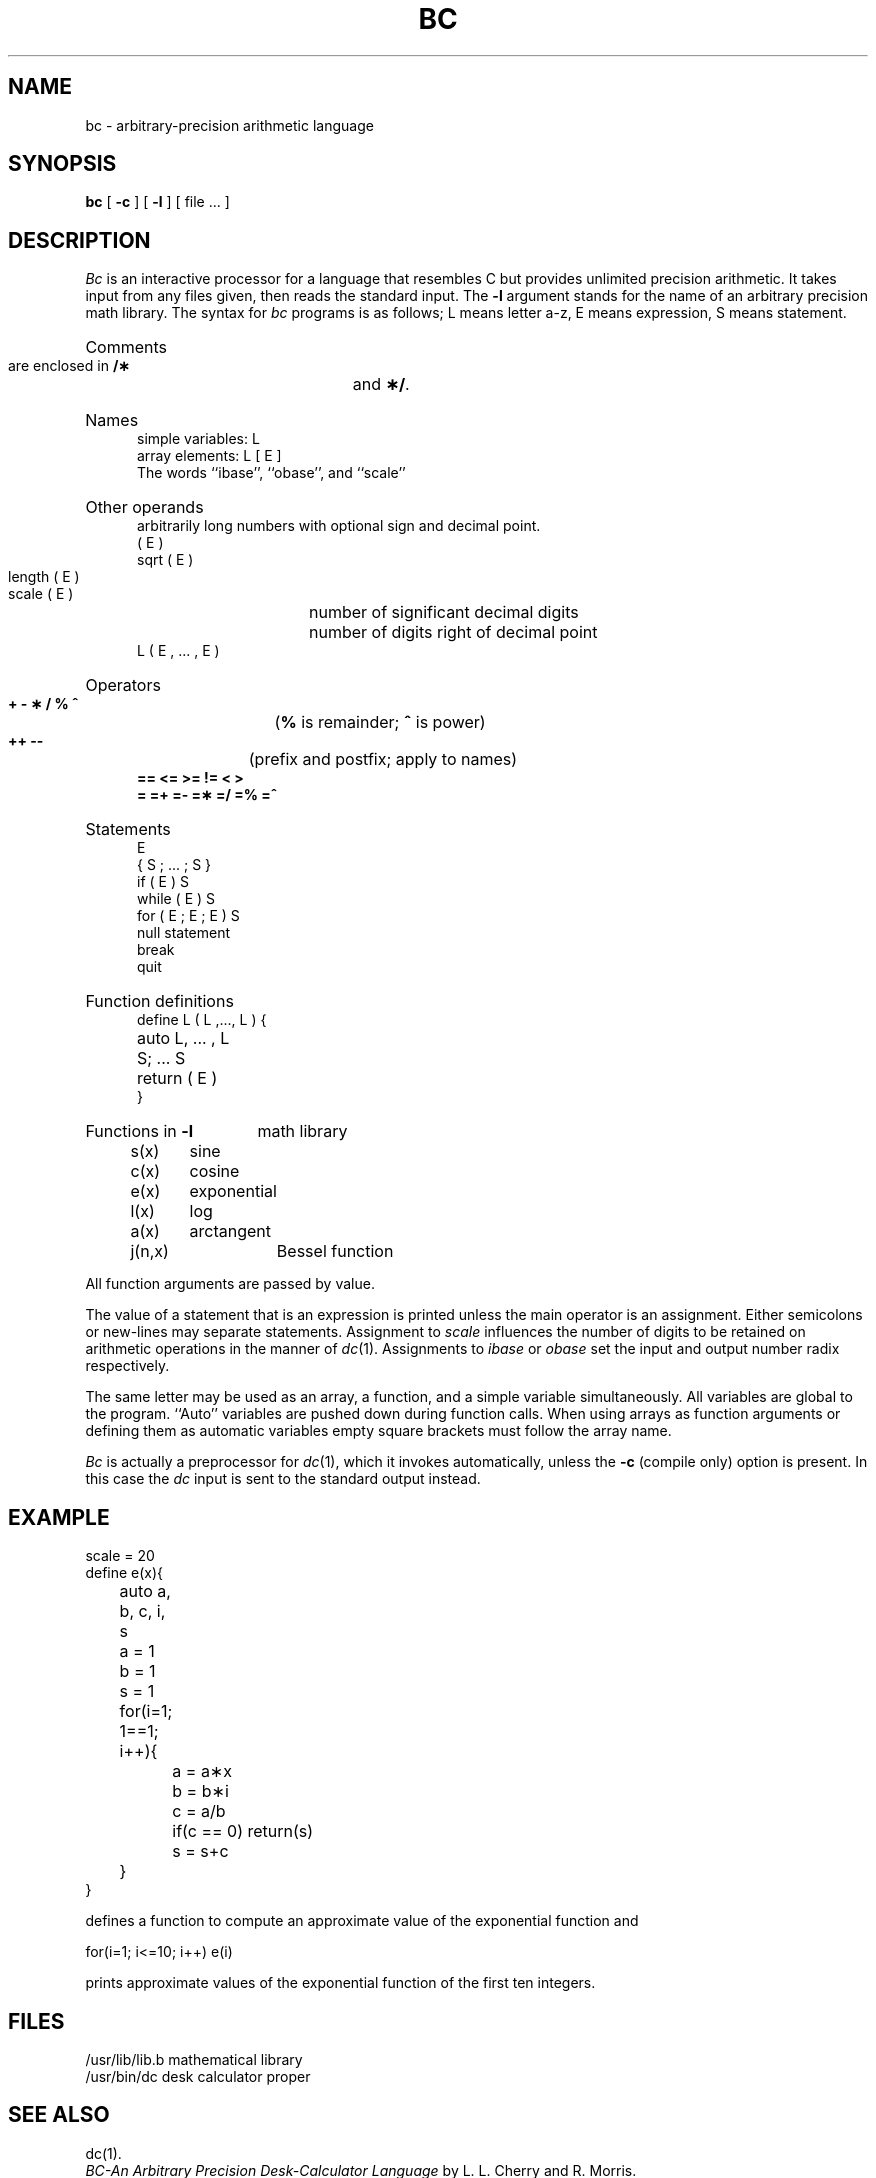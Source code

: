 '\"macro stdmacro
.TH BC 1 
.SH NAME
bc \- arbitrary-precision arithmetic language
.SH SYNOPSIS
.B bc
[
.B \-c
] [
.B \-l
] [ file ... ]
.SH DESCRIPTION
.I Bc\^
is an interactive processor for a language that resembles
C but provides unlimited precision arithmetic.
It takes input from any files given, then reads
the standard input.
The
.B \-l
argument stands for the name
of an arbitrary precision math library.
The syntax for 
.I bc\^
programs is as follows;
L means letter a\-z,
E means expression, S means statement.
.HP 5
Comments
.br
are enclosed in
.B /\(**
and
.BR \(**/ .
.HP 5
Names
.br
simple variables: L
.br
array elements: L [ E ]
.br
The words ``ibase'', ``obase'', and ``scale''
.HP 5
Other operands
.br
arbitrarily long numbers with optional sign and decimal point.
.br
( E )
.br
sqrt ( E )
.br
length ( E )	number of significant decimal digits
.br
scale ( E )	number of digits right of decimal point
.br
L ( E , ... , E )
.HP 5
Operators
.br
.B +  \-  \(**  /  %  ^
(\f3%\fP is remainder; \f3^\fP is power)
.br
.BR "++  \-\-" "	(prefix and postfix; apply to names)"
.br
.B ==  <=  >=  !=  <  >
.br
.B =  =+  =\-  =\(**  =/
.B =% =^
.br
.HP 5
Statements
.br
E
.br
{ S ; ... ; S }
.br
if ( E ) S
.br
while ( E ) S
.br
for ( E ; E ; E ) S
.br
null statement
.br
break
.br
quit
.HP 5
Function definitions
.br
define L ( L ,..., L ) {
.br
	auto L, ... , L
.br
	S; ... S
.br
	return ( E )
.br
}
.HP 5
Functions in 
.B \-l
math library
.br
s(x)	sine
.br
c(x)	cosine
.br
e(x)	exponential
.br
l(x)	log
.br
a(x)	arctangent
.br
j(n,x)	Bessel function
.PP
.DT
All function arguments are passed by value.
.PP
The value of a statement that is an expression is printed
unless the main operator is an assignment.
Either semicolons or new-lines may separate statements.
Assignment to
.I scale\^
influences the number of digits to be retained on arithmetic
operations in the manner of
.IR dc\^ (1).
Assignments to
.I ibase\^
or
.I obase\^
set the input and output number radix respectively.
.PP
The same letter may be used as an array, a function,
and a simple variable simultaneously.
All variables are global to the program.
``Auto'' variables are pushed down during function calls.
When using arrays as function arguments
or defining them as automatic variables
empty square brackets must follow the array name.
.PP
.I Bc\^
is actually a preprocessor for
.IR dc\^ (1),
which it invokes automatically, unless the
.B \-c
(compile only)
option is present.
In this case the
.I dc\^
input is sent to the standard output instead.
.SH EXAMPLE
.PP
.nf
scale = 20
define e(x){
	auto a, b, c, i, s
	a = 1
	b = 1
	s = 1
	for(i=1; 1==1; i++){
		a = a\(**x
		b = b\(**i
		c = a/b
		if(c == 0) return(s)
		s = s+c
	}
}
.PP
.fi
defines a function to compute an approximate value of
the exponential function and
.PP
.nf
	for(i=1; i<=10; i++) e(i)
.fi
.PP
prints approximate values of the exponential function of
the first ten integers.
.PP
.SH FILES
.ta \w'/usr/lib/lib.b\ \ \ 'u
/usr/lib/lib.b	mathematical library
.br
/usr/bin/dc	desk calculator proper
.DT
.SH "SEE ALSO"
dc(1).
.br
.I "BC\-An Arbitrary Precision Desk-Calculator Language\^"
by L. L. Cherry and R. Morris.
.SH BUGS
No \f3&&\fP, \f3\(bv\|\(bv\fP yet.
.br
.I For\^
statement must have all three E's.
.br
.I Quit\^
is interpreted when read, not when executed.
.\"	@(#)bc.1	5.1 of 10/26/83
